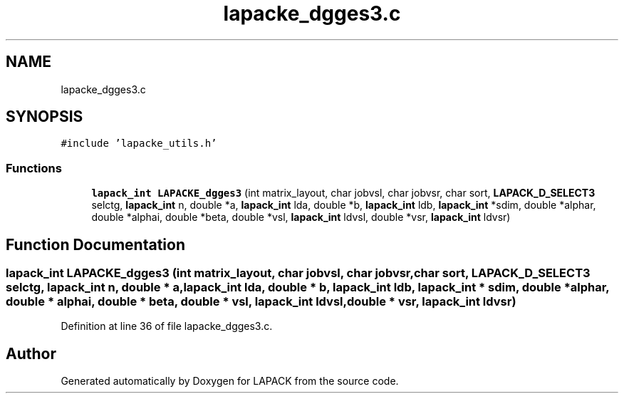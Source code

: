 .TH "lapacke_dgges3.c" 3 "Tue Nov 14 2017" "Version 3.8.0" "LAPACK" \" -*- nroff -*-
.ad l
.nh
.SH NAME
lapacke_dgges3.c
.SH SYNOPSIS
.br
.PP
\fC#include 'lapacke_utils\&.h'\fP
.br

.SS "Functions"

.in +1c
.ti -1c
.RI "\fBlapack_int\fP \fBLAPACKE_dgges3\fP (int matrix_layout, char jobvsl, char jobvsr, char sort, \fBLAPACK_D_SELECT3\fP selctg, \fBlapack_int\fP n, double *a, \fBlapack_int\fP lda, double *b, \fBlapack_int\fP ldb, \fBlapack_int\fP *sdim, double *alphar, double *alphai, double *beta, double *vsl, \fBlapack_int\fP ldvsl, double *vsr, \fBlapack_int\fP ldvsr)"
.br
.in -1c
.SH "Function Documentation"
.PP 
.SS "\fBlapack_int\fP LAPACKE_dgges3 (int matrix_layout, char jobvsl, char jobvsr, char sort, \fBLAPACK_D_SELECT3\fP selctg, \fBlapack_int\fP n, double * a, \fBlapack_int\fP lda, double * b, \fBlapack_int\fP ldb, \fBlapack_int\fP * sdim, double * alphar, double * alphai, double * beta, double * vsl, \fBlapack_int\fP ldvsl, double * vsr, \fBlapack_int\fP ldvsr)"

.PP
Definition at line 36 of file lapacke_dgges3\&.c\&.
.SH "Author"
.PP 
Generated automatically by Doxygen for LAPACK from the source code\&.
